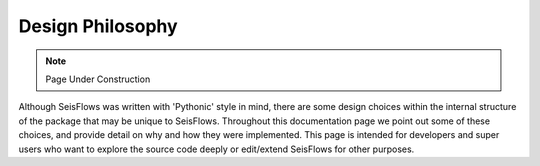 Design Philosophy
=================================

.. note::
   Page Under Construction

Although SeisFlows was written with 'Pythonic' style in mind, there are some 
design choices within the internal structure of the package that may be unique 
to SeisFlows. Throughout this documentation page we point out some of these 
choices, and provide detail on why and how they were implemented. This page is 
intended for developers and super users who want to explore the source code 
deeply or edit/extend SeisFlows for other purposes.

